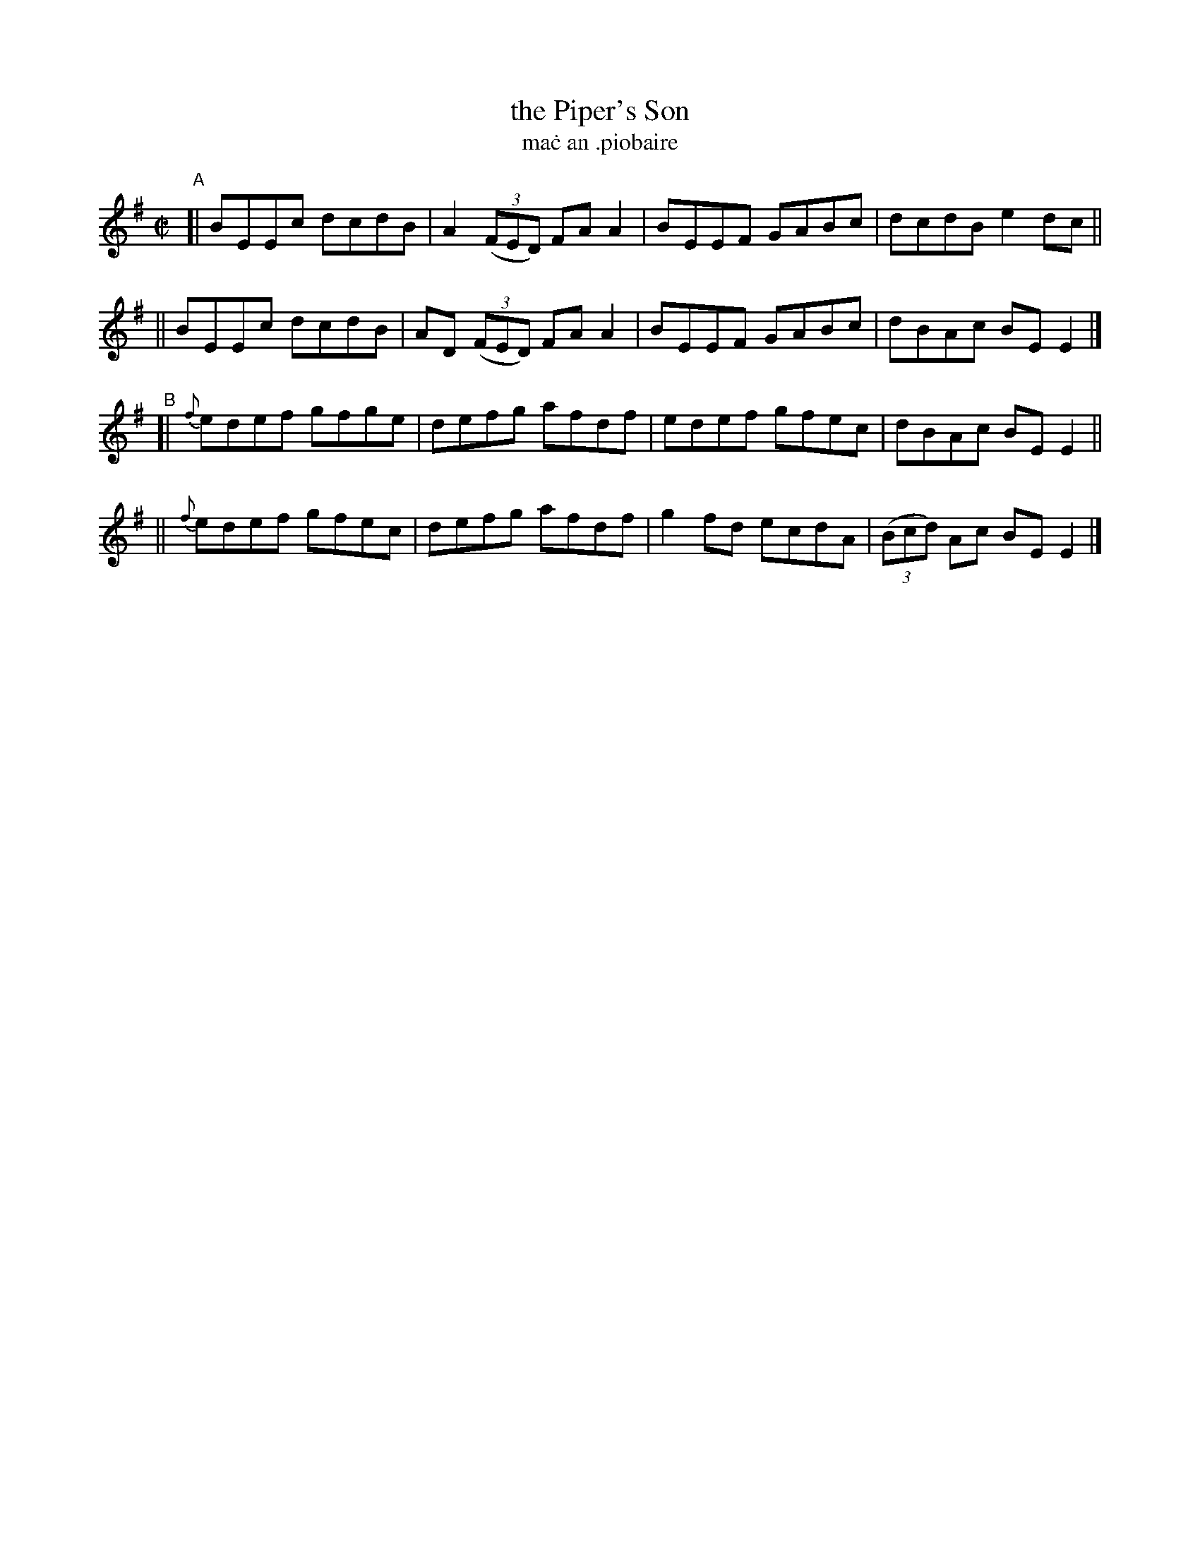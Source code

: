 X: 738
T: the Piper's Son
T: ma\.c an \.piobaire
R: reel
%S: s:4 b:16(4+4+4+4)
B: Francis O'Neill: "The Dance Music of Ireland" (1907) #738
Z: Frank Nordberg - http://www.musicaviva.com
F: http://www.musicaviva.com/abc/tunes/ireland/oneill-1001/0738/oneill-1001-0738-1.abc
M: C|
L: 1/8
K: Em
"^A"\
[| BEEc dcdB | A2 (3(FED) FAA2 | BEEF GABc | dcdB e2dc ||
|| BEEc dcdB | AD (3(FED) FAA2 | BEEF GABc | dBAc BEE2 |]
"^B"\
[| {f}edef gfge | defg afdf | edef gfec | dBAc BEE2 ||
|| {f}edef gfec | defg afdf | g2fd ecdA | (3(Bcd) Ac BEE2 |]
